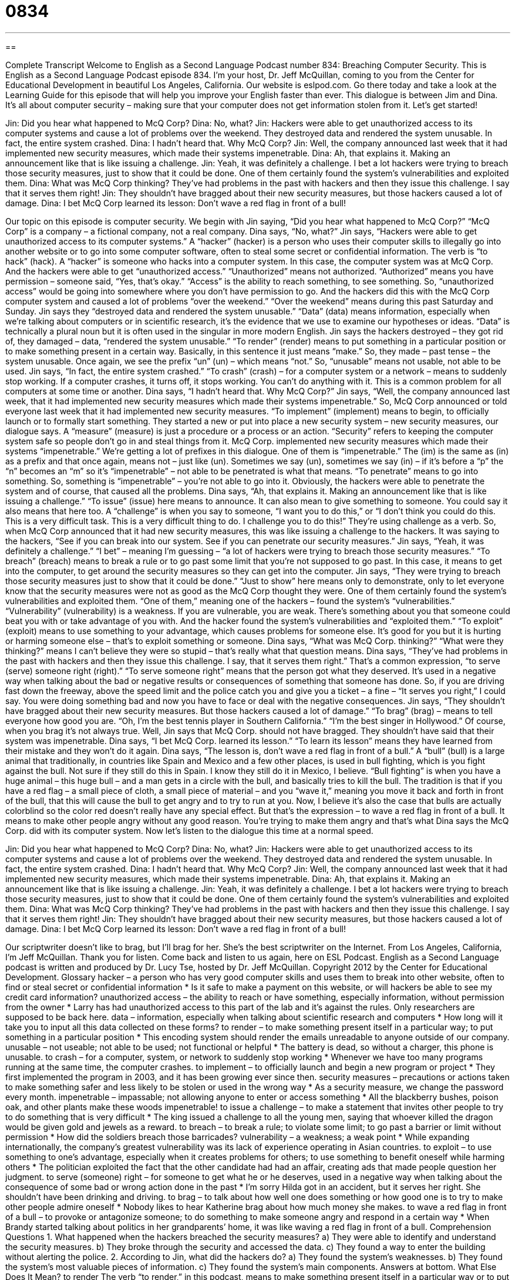 = 0834
:toc: left
:toclevels: 3
:sectnums:
:stylesheet: ../../../myAdocCss.css

'''

== 

Complete Transcript
Welcome to English as a Second Language Podcast number 834: Breaching Computer Security.
This is English as a Second Language Podcast episode 834. I’m your host, Dr. Jeff McQuillan, coming to you from the Center for Educational Development in beautiful Los Angeles, California.
Our website is eslpod.com. Go there today and take a look at the Learning Guide for this episode that will help you improve your English faster than ever.
This dialogue is between Jim and Dina. It’s all about computer security – making sure that your computer does not get information stolen from it. Let’s get started!
[start of dialogue]
Jin: Did you hear what happened to McQ Corp?
Dina: No, what?
Jin: Hackers were able to get unauthorized access to its computer systems and cause a lot of problems over the weekend. They destroyed data and rendered the system unusable. In fact, the entire system crashed.
Dina: I hadn’t heard that. Why McQ Corp?
Jin: Well, the company announced last week that it had implemented new security measures, which made their systems impenetrable.
Dina: Ah, that explains it. Making an announcement like that is like issuing a challenge.
Jin: Yeah, it was definitely a challenge. I bet a lot hackers were trying to breach those security measures, just to show that it could be done. One of them certainly found the system’s vulnerabilities and exploited them.
Dina: What was McQ Corp thinking? They’ve had problems in the past with hackers and then they issue this challenge. I say that it serves them right!
Jin: They shouldn’t have bragged about their new security measures, but those hackers caused a lot of damage.
Dina: I bet McQ Corp learned its lesson: Don’t wave a red flag in front of a bull!
[end of dialogue]
Our topic on this episode is computer security. We begin with Jin saying, “Did you hear what happened to McQ Corp?” “McQ Corp” is a company – a fictional company, not a real company. Dina says, “No, what?” Jin says, “Hackers were able to get unauthorized access to its computer systems.” A “hacker” (hacker) is a person who uses their computer skills to illegally go into another website or to go into some computer software, often to steal some secret or confidential information. The verb is “to hack” (hack). A “hacker” is someone who hacks into a computer system. In this case, the computer system was at McQ Corp. And the hackers were able to get “unauthorized access.” “Unauthorized” means not authorized. “Authorized” means you have permission – someone said, “Yes, that’s okay.” “Access” is the ability to reach something, to see something.
So, “unauthorized access” would be going into somewhere where you don’t have permission to go. And the hackers did this with the McQ Corp computer system and caused a lot of problems “over the weekend.” “Over the weekend” means during this past Saturday and Sunday.
Jin says they “destroyed data and rendered the system unusable.” “Data” (data) means information, especially when we’re talking about computers or in scientific research, it’s the evidence that we use to examine our hypotheses or ideas. “Data” is technically a plural noun but it is often used in the singular in more modern English. Jin says the hackers destroyed – they got rid of, they damaged – data, “rendered the system unusable.” “To render” (render) means to put something in a particular position or to make something present in a certain way. Basically, in this sentence it just means “make.” So, they made – past tense – the system unusable. Once again, we see the prefix “un” (un) – which means “not.” So, “unusable” means not usable, not able to be used.
Jin says, “In fact, the entire system crashed.” “To crash” (crash) – for a computer system or a network – means to suddenly stop working. If a computer crashes, it turns off, it stops working. You can’t do anything with it. This is a common problem for all computers at some time or another. Dina says, “I hadn’t heard that. Why McQ Corp?” Jin says, “Well, the company announced last week, that it had implemented new security measures which made their systems impenetrable.” So, McQ Corp announced or told everyone last week that it had implemented new security measures. “To implement” (implement) means to begin, to officially launch or to formally start something. They started a new or put into place a new security system – new security measures, our dialogue says. A “measure” (measure) is just a procedure or a process or an action. “Security” refers to keeping the computer system safe so people don’t go in and steal things from it.
McQ Corp. implemented new security measures which made their systems “impenetrable.” We’re getting a lot of prefixes in this dialogue. One of them is “impenetrable.” The (im) is the same as (in) as a prefix and that once again, means not – just like (un). Sometimes we say (un), sometimes we say (in) – if it’s before a “p” the “n” becomes an “m” so it’s “impenetrable” – not able to be penetrated is what that means. “To penetrate” means to go into something. So, something is “impenetrable” – you’re not able to go into it. Obviously, the hackers were able to penetrate the system and of course, that caused all the problems.
Dina says, “Ah, that explains it. Making an announcement like that is like issuing a challenge.” “To issue” (issue) here means to announce. It can also mean to give something to someone. You could say it also means that here too. A “challenge” is when you say to someone, “I want you to do this,” or “I don’t think you could do this. This is a very difficult task. This is a very difficult thing to do. I challenge you to do this!”
They’re using challenge as a verb. So, when McQ Corp announced that it had new security measures, this was like issuing a challenge to the hackers. It was saying to the hackers, “See if you can break into our system. See if you can penetrate our security measures.” Jin says, “Yeah, it was definitely a challenge.” “I bet” – meaning I’m guessing – “a lot of hackers were trying to breach those security measures.” “To breach” (breach) means to break a rule or to go past some limit that you’re not supposed to go past. In this case, it means to get into the computer, to get around the security measures so they can get into the computer.
Jin says, “They were trying to breach those security measures just to show that it could be done.” “Just to show” here means only to demonstrate, only to let everyone know that the security measures were not as good as the McQ Corp thought they were. One of them certainly found the system’s vulnerabilities and exploited them. “One of them,” meaning one of the hackers – found the system’s “vulnerabilities.” “Vulnerability” (vulnerability) is a weakness. If you are vulnerable, you are weak. There’s something about you that someone could beat you with or take advantage of you with. And the hacker found the system’s vulnerabilities and “exploited them.” “To exploit” (exploit) means to use something to your advantage, which causes problems for someone else. It’s good for you but it is hurting or harming someone else – that’s to exploit something or someone.
Dina says, “What was McQ Corp. thinking?” “What were they thinking?” means I can’t believe they were so stupid – that’s really what that question means. Dina says, “They’ve had problems in the past with hackers and then they issue this challenge. I say, that it serves them right.” That’s a common expression, “to serve (serve) someone right (right).” “To serve someone right” means that the person got what they deserved. It’s used in a negative way when talking about the bad or negative results or consequences of something that someone has done. So, if you are driving fast down the freeway, above the speed limit and the police catch you and give you a ticket – a fine – “It serves you right,” I could say. You were doing something bad and now you have to face or deal with the negative consequences.
Jin says, “They shouldn’t have bragged about their new security measures. But those hackers caused a lot of damage.” “To brag” (brag) – means to tell everyone how good you are. “Oh, I’m the best tennis player in Southern California.” “I’m the best singer in Hollywood.” Of course, when you brag it’s not always true. Well, Jin says that McQ Corp. should not have bragged. They shouldn’t have said that their system was impenetrable. Dina says, “I bet McQ Corp. learned its lesson.” “To learn its lesson” means they have learned from their mistake and they won’t do it again. Dina says, “The lesson is, don’t wave a red flag in front of a bull.” A “bull” (bull) is a large animal that traditionally, in countries like Spain and Mexico and a few other places, is used in bull fighting, which is you fight against the bull. Not sure if they still do this in Spain. I know they still do it in Mexico, I believe.
“Bull fighting” is when you have a huge animal – this huge bull – and a man gets in a circle with the bull, and basically tries to kill the bull. The tradition is that if you have a red flag – a small piece of cloth, a small piece of material – and you “wave it,” meaning you move it back and forth in front of the bull, that this will cause the bull to get angry and to try to run at you. Now, I believe it’s also the case that bulls are actually colorblind so the color red doesn’t really have any special effect. But that’s the expression – to wave a red flag in front of a bull. It means to make other people angry without any good reason. You’re trying to make them angry and that’s what Dina says the McQ Corp. did with its computer system.
Now let’s listen to the dialogue this time at a normal speed.
[start of dialogue]
Jin: Did you hear what happened to McQ Corp?
Dina: No, what?
Jin: Hackers were able to get unauthorized access to its computer systems and cause a lot of problems over the weekend. They destroyed data and rendered the system unusable. In fact, the entire system crashed.
Dina: I hadn’t heard that. Why McQ Corp?
Jin: Well, the company announced last week that it had implemented new security measures, which made their systems impenetrable.
Dina: Ah, that explains it. Making an announcement like that is like issuing a challenge.
Jin: Yeah, it was definitely a challenge. I bet a lot hackers were trying to breach those security measures, just to show that it could be done. One of them certainly found the system’s vulnerabilities and exploited them.
Dina: What was McQ Corp thinking? They’ve had problems in the past with hackers and then they issue this challenge. I say that it serves them right!
Jin: They shouldn’t have bragged about their new security measures, but those hackers caused a lot of damage.
Dina: I bet McQ Corp learned its lesson: Don’t wave a red flag in front of a bull!
[end of dialogue]
Our scriptwriter doesn’t like to brag, but I’ll brag for her. She’s the best scriptwriter on the Internet. From Los Angeles, California, I’m Jeff McQuillan. Thank you for listen. Come back and listen to us again, here on ESL Podcast.
English as a Second Language podcast is written and produced by Dr. Lucy Tse, hosted by Dr. Jeff McQuillan. Copyright 2012 by the Center for Educational Development.
Glossary
hacker – a person who has very good computer skills and uses them to break into other website, often to find or steal secret or confidential information
* Is it safe to make a payment on this website, or will hackers be able to see my credit card information?
unauthorized access – the ability to reach or have something, especially information, without permission from the owner
* Larry has had unauthorized access to this part of the lab and it’s against the rules. Only researchers are supposed to be back here.
data – information, especially when talking about scientific research and computers
* How long will it take you to input all this data collected on these forms?
to render – to make something present itself in a particular way; to put something in a particular position
* This encoding system should render the emails unreadable to anyone outside of our company.
unusable – not useable; not able to be used; not functional or helpful
* The battery is dead, so without a charger, this phone is unusable.
to crash – for a computer, system, or network to suddenly stop working
* Whenever we have too many programs running at the same time, the computer crashes.
to implement – to officially launch and begin a new program or project
* They first implemented the program in 2003, and it has been growing ever since then.
security measures – precautions or actions taken to make something safer and less likely to be stolen or used in the wrong way
* As a security measure, we change the password every month.
impenetrable – impassable; not allowing anyone to enter or access something
* All the blackberry bushes, poison oak, and other plants make these woods impenetrable!
to issue a challenge – to make a statement that invites other people to try to do something that is very difficult
* The king issued a challenge to all the young men, saying that whoever killed the dragon would be given gold and jewels as a reward.
to breach – to break a rule; to violate some limit; to go past a barrier or limit without permission
* How did the soldiers breach those barricades?
vulnerability – a weakness; a weak point
* While expanding internationally, the company’s greatest vulnerability was its lack of experience operating in Asian countries.
to exploit – to use something to one’s advantage, especially when it creates problems for others; to use something to benefit oneself while harming others
* The politician exploited the fact that the other candidate had had an affair, creating ads that made people question her judgment.
to serve (someone) right – for someone to get what he or he deserves, used in a negative way when talking about the consequence of some bad or wrong action done in the past
* I’m sorry Hilda got in an accident, but it serves her right. She shouldn’t have been drinking and driving.
to brag – to talk about how well one does something or how good one is to try to make other people admire oneself
* Nobody likes to hear Katherine brag about how much money she makes.
to wave a red flag in front of a bull – to provoke or antagonize someone; to do something to make someone angry and respond in a certain way
* When Brandy started talking about politics in her grandparents’ home, it was like waving a red flag in front of a bull.
Comprehension Questions
1. What happened when the hackers breached the security measures?
a) They were able to identify and understand the security measures.
b) They broke through the security and accessed the data.
c) They found a way to enter the building without alerting the police.
2. According to Jin, what did the hackers do?
a) They found the system’s weaknesses.
b) They found the system’s most valuable pieces of information.
c) They found the system’s main components.
Answers at bottom.
What Else Does It Mean?
to render
The verb “to render,” in this podcast, means to make something present itself in a particular way or to put something in a particular position: “This medicine should render the virus harmless.” The phrase “to render aid/assistance” means to help someone in a formal way: “The army doctors are rendering aid to civilians who were wounded in the attacks.” The verb “to render” can also mean to present something in a particular way: “The artist rendered the ocean a deep purple color.” Or, “I love how the author rendered those emotions.” Finally, the phrase “for services rendered” is sometimes seen on bills and means for the service one has provided: “According to this bill, we owe the repair company more than $300 for services rendered!”
to serve (someone) right
In this podcast, the phrase “to serve (someone) right” means for someone to get what he or he deserves, used in a negative way when talking about the consequence of some bad or wrong action done in the past: “They say he stole thousands of dollars from the company, so it serves him right that he’s in jail.” The phrase “to treat (someone) right” means to act respectfully toward another person and do nice things for that person: “Nikkie deserves to find a man who will treat her right.” The phrase “to be right up there with (someone)” means to be as good as someone else: “With a little more practice, Sam could be right up there with the best pianists at his school.” Finally, the phrase “to be right behind (somebody)” means to support and help something: “It helps to know my family is right behind me.”
Culture Note
Types of Hackers
There are many types of hackers who use their “exceptional” (very strong; great) computer skills for many different purposes.
A “white hat hacker” is an information-security expert who breaks into computer systems to test them. White hat hackers sometimes work for companies that make computer security software. The white hat hackers refer to themselves as “ethical” (moral; following rules and doing the right thing) hackers, because they do not break the law or steal information.
In contrast, “black hat hackers” break into computer systems because they can benefit from it in some way, “perhaps” (maybe) by stealing credit card information. Other black hat hackers enjoy the “challenge” (something that is difficult to do) of breaking into a system and then “disabling it” (changing something so it no longer works) to “annoy” (bother) users.
Between the two categories are “grey hat hackers.” Like black hat hackers, they break into computer systems without permission, but then they “notify” (inform; tell) the “administrator” (the person responsible for the system) and they may offer to “repair” (fix) it in exchange for a payment.
The most “skilled” (best at doing something) hackers are called “elite hackers.” The least skilled hackers are “script kiddies” who break into computer systems by using programs that have been created by others, and they themselves don’t really understand how the programs work.
Finally, “hacktivists” (combination of the terms “hacker” and “activist”) use their computer skills to break into computer systems and/or change websites to express a political or “ideological” (related to one way of thinking about the world) “statement” (public opinion).
Comprehension Answers
1 - b
2 - a